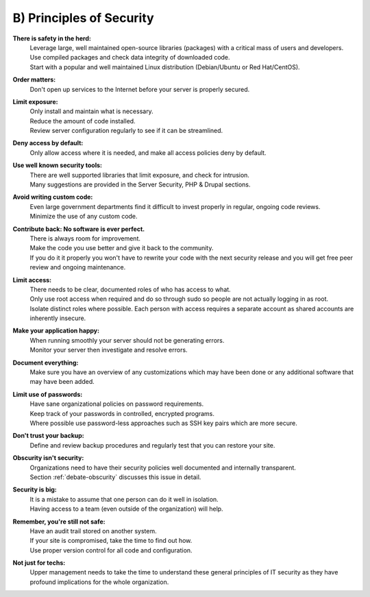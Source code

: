 B) Principles of Security
=========================

.. image:: /_static/images/noun/noun_5983_cc.*
   :width: 150px
   :align: right
   :scale: 50%
   :alt: Shield from the noun project. 

**There is safety in the herd:**
  | Leverage large, well maintained open-source libraries (packages) with a critical mass of users and developers.

  | Use compiled packages and check data integrity of downloaded code.

  | Start with a popular and well maintained Linux distribution (Debian/Ubuntu or Red Hat/CentOS).

**Order matters:**
  | Don't open up services to the Internet before your server is properly secured.

**Limit exposure:**
  | Only install and maintain what is necessary.

  | Reduce the amount of code installed.

  | Review server configuration regularly to see if it can be streamlined.

**Deny access by default:**
  | Only allow access where it is needed, and make all access policies deny by default.

**Use well known security tools:**
  | There are well supported libraries that limit exposure, and check for intrusion.

  | Many suggestions are provided in the Server Security, PHP & Drupal sections.

**Avoid writing custom code:**
  | Even large government departments find it difficult to invest properly in regular, ongoing code reviews.

  | Minimize the use of any custom code.

**Contribute back: No software is ever perfect.**
  | There is always room for improvement.

  | Make the code you use better and give it back to the community.

  | If you do it it properly you won't have to rewrite your code with the next security release and you will get free peer review and ongoing maintenance.

**Limit access:**
  | There needs to be clear, documented roles of who has access to what.

  | Only use root access when required and do so through sudo so people are not actually logging in as root.

  | Isolate distinct roles where possible. Each person with access requires a separate account as shared accounts are inherently insecure.

**Make your application happy:**
  | When running smoothly your server should not be generating errors.

  | Monitor your server then investigate and resolve errors.

**Document everything:**
  | Make sure you have an overview of any customizations which may have been done or any additional software that may have been added.

**Limit use of passwords:**
  | Have sane organizational policies on password requirements.

  | Keep track of your passwords in controlled, encrypted programs.

  | Where possible use password-less approaches such as SSH key pairs which are more secure.

.. image:: /_static/images/noun/noun_6482_cc.*
   :width: 150px
   :align: right
   :scale: 50%
   :alt: Minus from the noun project. 

**Don't trust your backup:**
  | Define and review backup procedures and regularly test that you can restore your site.

**Obscurity isn't security:**
  | Organizations need to have their security policies well documented and internally transparent.

  | Section :ref:`debate-obscurity` discusses this issue in detail.

**Security is big:**
  | It is a mistake to assume that one person can do it well in isolation.

  | Having access to a team (even outside of the organization) will help.

**Remember, you're still not safe:**
  | Have an audit trail stored on another system.

  | If your site is compromised, take the time to find out how.
  
  | Use proper version control for all code and configuration.

**Not just for techs:**
  | Upper management needs to take the time to understand these general principles of IT security as they have profound implications for the whole organization.
